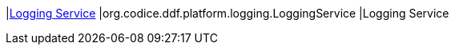 |<<org.codice.ddf.platform.logging.LoggingService,Logging Service>>
|org.codice.ddf.platform.logging.LoggingService
|Logging Service

